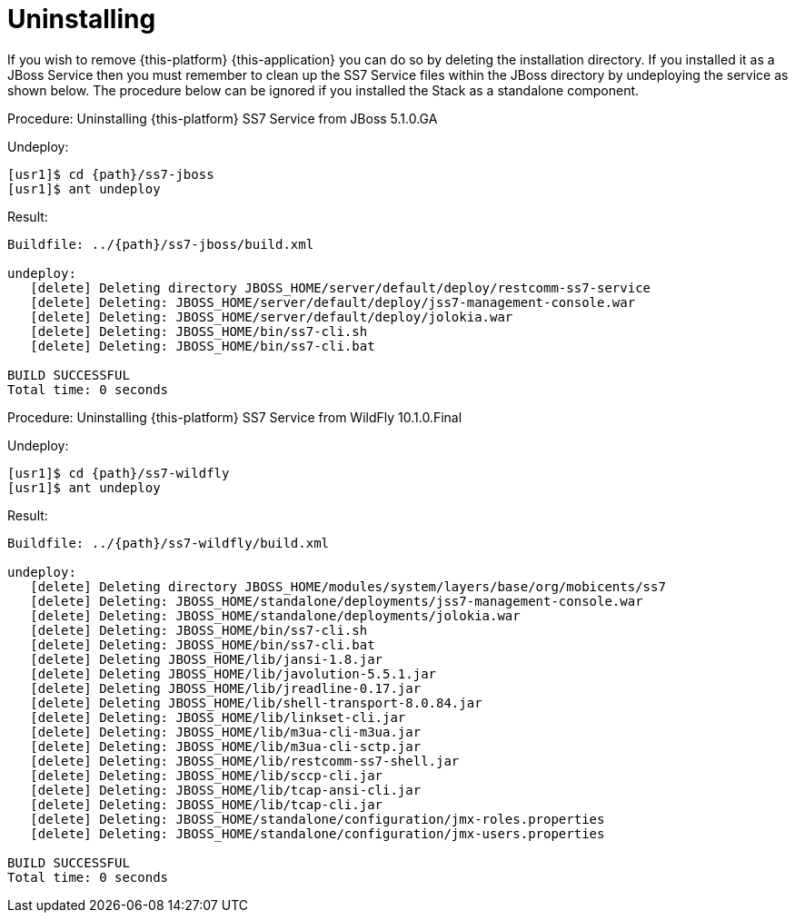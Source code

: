 [[_setup_uninstalling]]
= Uninstalling

If you wish to remove {this-platform} {this-application} you can do so by deleting the installation directory.
If you installed it as a JBoss Service then you must remember to clean up the SS7 Service files within the JBoss directory by undeploying the service as shown below.
The procedure below can be ignored if you installed the Stack as a standalone component.

.Procedure: Uninstalling {this-platform} SS7 Service from JBoss 5.1.0.GA
Undeploy: 
[source,subs="attributes"]
----
[usr1]$ cd {path}/ss7-jboss
[usr1]$ ant undeploy
----  
Result: 
[source,subs="attributes"]
----
Buildfile: ../{path}/ss7-jboss/build.xml

undeploy:
   [delete] Deleting directory JBOSS_HOME/server/default/deploy/restcomm-ss7-service
   [delete] Deleting: JBOSS_HOME/server/default/deploy/jss7-management-console.war
   [delete] Deleting: JBOSS_HOME/server/default/deploy/jolokia.war
   [delete] Deleting: JBOSS_HOME/bin/ss7-cli.sh
   [delete] Deleting: JBOSS_HOME/bin/ss7-cli.bat

BUILD SUCCESSFUL
Total time: 0 seconds
----  

.Procedure: Uninstalling {this-platform} SS7 Service from WildFly 10.1.0.Final
Undeploy:
[source,subs="attributes"]
----
[usr1]$ cd {path}/ss7-wildfly
[usr1]$ ant undeploy
----
Result:
[source,subs="attributes"]
----
Buildfile: ../{path}/ss7-wildfly/build.xml

undeploy:
   [delete] Deleting directory JBOSS_HOME/modules/system/layers/base/org/mobicents/ss7
   [delete] Deleting: JBOSS_HOME/standalone/deployments/jss7-management-console.war
   [delete] Deleting: JBOSS_HOME/standalone/deployments/jolokia.war
   [delete] Deleting: JBOSS_HOME/bin/ss7-cli.sh
   [delete] Deleting: JBOSS_HOME/bin/ss7-cli.bat
   [delete] Deleting JBOSS_HOME/lib/jansi-1.8.jar
   [delete] Deleting JBOSS_HOME/lib/javolution-5.5.1.jar
   [delete] Deleting JBOSS_HOME/lib/jreadline-0.17.jar
   [delete] Deleting JBOSS_HOME/lib/shell-transport-8.0.84.jar
   [delete] Deleting: JBOSS_HOME/lib/linkset-cli.jar
   [delete] Deleting: JBOSS_HOME/lib/m3ua-cli-m3ua.jar
   [delete] Deleting: JBOSS_HOME/lib/m3ua-cli-sctp.jar
   [delete] Deleting: JBOSS_HOME/lib/restcomm-ss7-shell.jar
   [delete] Deleting: JBOSS_HOME/lib/sccp-cli.jar
   [delete] Deleting: JBOSS_HOME/lib/tcap-ansi-cli.jar
   [delete] Deleting: JBOSS_HOME/lib/tcap-cli.jar
   [delete] Deleting: JBOSS_HOME/standalone/configuration/jmx-roles.properties
   [delete] Deleting: JBOSS_HOME/standalone/configuration/jmx-users.properties

BUILD SUCCESSFUL
Total time: 0 seconds
----